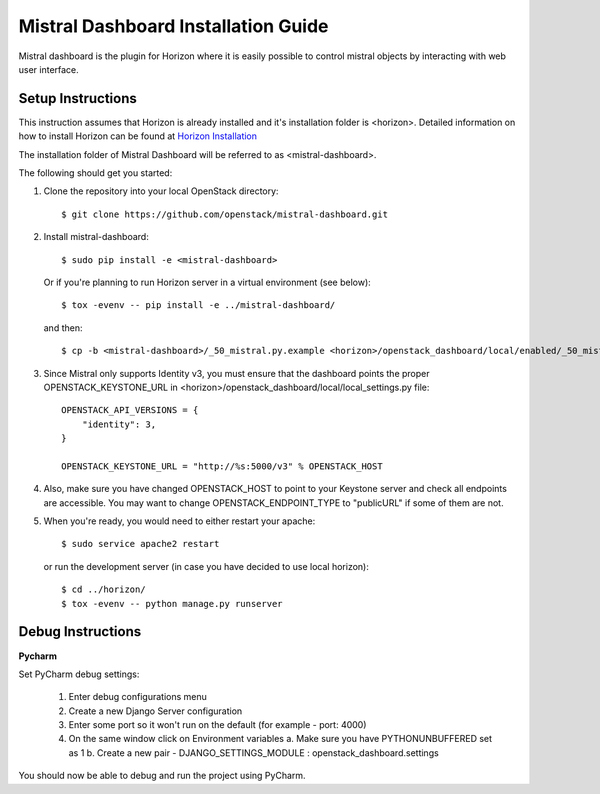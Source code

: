 ====================================
Mistral Dashboard Installation Guide
====================================

Mistral dashboard is the plugin for Horizon where it is easily possible to control
mistral objects by interacting with web user interface.

Setup Instructions
------------------
This instruction assumes that Horizon is already installed and it's installation
folder is <horizon>. Detailed information on how to install Horizon can be
found at `Horizon Installation <http://docs.openstack.org/developer/horizon/quickstart.html#setup.>`_

The installation folder of Mistral Dashboard will be referred to as <mistral-dashboard>.

The following should get you started:

1. Clone the repository into your local OpenStack directory::

    $ git clone https://github.com/openstack/mistral-dashboard.git

2. Install mistral-dashboard::

    $ sudo pip install -e <mistral-dashboard>

 Or if you're planning to run Horizon server in a virtual environment (see below)::

    $ tox -evenv -- pip install -e ../mistral-dashboard/

 and then::

    $ cp -b <mistral-dashboard>/_50_mistral.py.example <horizon>/openstack_dashboard/local/enabled/_50_mistral.py

3. Since Mistral only supports Identity v3, you must ensure that the dashboard points the proper OPENSTACK_KEYSTONE_URL in <horizon>/openstack_dashboard/local/local_settings.py file::

    OPENSTACK_API_VERSIONS = {
        "identity": 3,
    }

    OPENSTACK_KEYSTONE_URL = "http://%s:5000/v3" % OPENSTACK_HOST

4. Also, make sure you have changed OPENSTACK_HOST to point to your Keystone server and check all endpoints are accessible. You may want to change OPENSTACK_ENDPOINT_TYPE to "publicURL" if some of them are not.

5. When you're ready, you would need to either restart your apache::

    $ sudo service apache2 restart

 or run the development server (in case you have decided to use local horizon)::

    $ cd ../horizon/
    $ tox -evenv -- python manage.py runserver

Debug Instructions
------------------

**Pycharm**

Set PyCharm debug settings:

  1. Enter debug configurations menu
  2. Create a new Django Server configuration
  3. Enter some port so it won't run on the default (for example - port: 4000)
  4. On the same window click on Environment variables
     a. Make sure you have PYTHONUNBUFFERED set as 1
     b. Create a new pair - DJANGO_SETTINGS_MODULE : openstack_dashboard.settings

You should now be able to debug and run the project using PyCharm.
